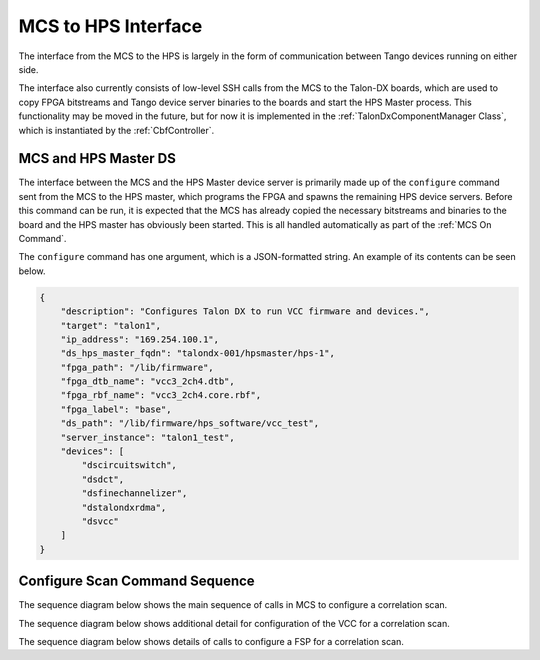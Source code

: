 MCS to HPS Interface
=====================
The interface from the MCS to the HPS is largely in the form of communication between
Tango devices running on either side. 

The interface also currently consists of low-level SSH calls from the MCS to the Talon-DX
boards, which are used to copy FPGA bitstreams and Tango device server binaries to the boards
and start the HPS Master process. This functionality may be moved in the future, but for now
it is implemented in the :ref:`TalonDxComponentManager Class`, which is instantiated by the
:ref:`CbfController`.

MCS and HPS Master DS
----------------------
The interface between the MCS and the HPS Master device server is primarily made up
of the ``configure`` command sent from the MCS to the HPS master, which programs the
FPGA and spawns the remaining HPS device servers. Before this command can be run, it is 
expected that the MCS has already copied the necessary bitstreams and binaries to the board
and the HPS master has obviously been started. This is all handled automatically as part of
the :ref:`MCS On Command`.

The ``configure`` command has one argument, which is a JSON-formatted string. An example
of its contents can be seen below.

.. code-block:: json

    {
        "description": "Configures Talon DX to run VCC firmware and devices.",
        "target": "talon1",
        "ip_address": "169.254.100.1",
        "ds_hps_master_fqdn": "talondx-001/hpsmaster/hps-1",
        "fpga_path": "/lib/firmware",
        "fpga_dtb_name": "vcc3_2ch4.dtb",
        "fpga_rbf_name": "vcc3_2ch4.core.rbf",
        "fpga_label": "base",
        "ds_path": "/lib/firmware/hps_software/vcc_test",
        "server_instance": "talon1_test",
        "devices": [
            "dscircuitswitch",
            "dsdct",
            "dsfinechannelizer",
            "dstalondxrdma",
            "dsvcc"
        ]
    }

Configure Scan Command Sequence
--------------------------------

The sequence diagram below shows the main sequence of calls in MCS 
to configure a correlation scan.

.. uml:: ../../diagrams/configure-corr-scan-mcs.puml   

The sequence diagram below shows additional detail for configuration of 
the VCC for a correlation scan.

.. uml:: ../../diagrams/configure-scan-vcc.puml

The sequence diagram below shows details of calls to configure a FSP for a 
correlation scan.

.. uml:: ../../diagrams/configure-scan-hps-fsp.puml

